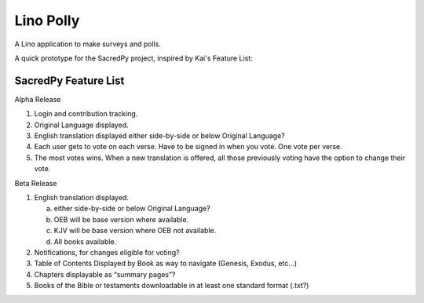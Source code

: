 .. _polly:

==========
Lino Polly
==========

A Lino application to make surveys and polls.

A quick prototype for the SacredPy project, inspired by Kai's Feature List:

SacredPy Feature List
---------------------

Alpha Release

1. Login and contribution tracking.
2. Original Language displayed.
3. English translation displayed
   either side-by-side or below Original Language?
   
4. Each user gets to vote on each verse.
   Have to be signed in when you vote. 
   One vote per verse.
   
5. The most votes wins.
   When a new translation is offered, all those previously voting have the option to change their vote.
   
Beta Release

1. English translation displayed.

   a. either side-by-side or below Original Language?
   b. OEB will be base version where available. 
   c. KJV will be base version where OEB not available. 
   d. All books available.
   
2. Notifications, for changes eligible for voting?
3. Table of Contents Displayed by Book as way to navigate (Genesis, Exodus, etc…)
4. Chapters displayable as “summary pages”?
5. Books of the Bible or testaments downloadable in at least one standard format (.txt?)
